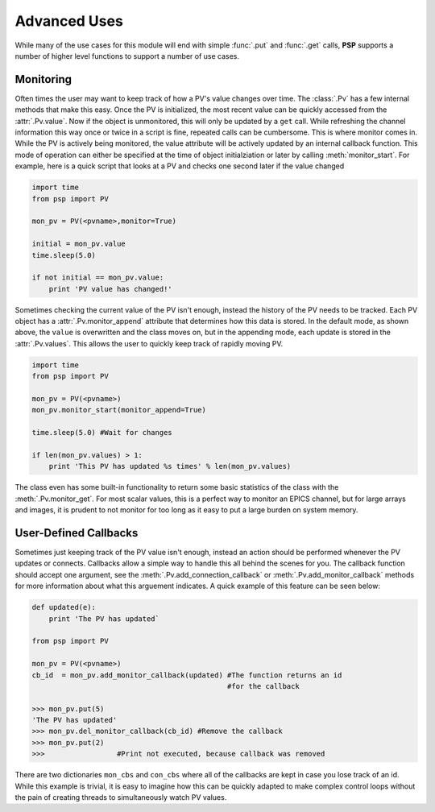 Advanced Uses
=============
While many of the use cases for this module will end with simple
:func:`.put` and :func:`.get` calls, **PSP** supports a number of
higher level functions to support a number of use cases.

Monitoring
^^^^^^^^^^
Often times the user may want to keep track of how a PV's value changes over
time. The :class:`.Pv` has a few internal methods that make this easy. Once the
PV is initialized, the most recent value can be quickly accessed from the
:attr:`.Pv.value`. Now if the object is unmonitored, this will only be updated
by a ``get`` call. While refreshing the channel information this way once or
twice in a script is fine, repeated calls can be cumbersome. This is where
monitor comes in. While the PV is actively being monitored, the value attribute
will be actively updated by an internal callback function. This mode of
operation can either be specified at the time of object initialziation or later
by calling :meth:`monitor_start`. For example, here is a quick script that
looks at a PV and checks one second later if the value changed 

.. code-block:: python
    
    import time
    from psp import PV

    mon_pv = PV(<pvname>,monitor=True)
    
    initial = mon_pv.value
    time.sleep(5.0)

    if not initial == mon_pv.value:
        print 'PV value has changed!'

Sometimes checking the current value of the PV isn't enough, instead the
history of the PV needs to be tracked. Each PV object has a
:attr:`.Pv.monitor_append` attribute that determines how this data is stored.
In the default mode, as shown above, the ``value`` is overwritten and the class
moves on, but in the appending mode, each update is stored in the
:attr:`.Pv.values`. This allows the user to quickly keep track of rapidly moving PV.

.. code-block:: python
    
    import time
    from psp import PV

    mon_pv = PV(<pvname>)
    mon_pv.monitor_start(monitor_append=True)

    time.sleep(5.0) #Wait for changes

    if len(mon_pv.values) > 1:
        print 'This PV has updated %s times' % len(mon_pv.values)

The class even has some built-in functionality to return some basic statistics
of the class with the :meth:`.Pv.monitor_get`. For most scalar values, this is
a perfect way to monitor an EPICS channel, but for large arrays and images, it
is prudent to not monitor for too long as it easy to put a large burden on
system memory.   

User-Defined Callbacks
^^^^^^^^^^^^^^^^^^^^^^
Sometimes just keeping track of the PV value isn't enough, instead an action
should be performed whenever the PV updates or connects. Callbacks allow a
simple way to handle this all behind the scenes for you. The callback function
should accept one argument, see the :meth:`.Pv.add_connection_callback` or
:meth:`.Pv.add_monitor_callback` methods for more information about what this
arguement indicates. A quick example of this feature can be seen below:

.. code-block:: python
    
    def updated(e):
        print 'The PV has updated`

    from psp import PV

    mon_pv = PV(<pvname>)
    cb_id  = mon_pv.add_monitor_callback(updated) #The function returns an id
                                                  #for the callback

    >>> mon_pv.put(5)
    'The PV has updated'
    >>> mon_pv.del_monitor_callback(cb_id) #Remove the callback
    >>> mon_pv.put(2)
    >>>                 #Print not executed, because callback was removed

There are two dictionaries ``mon_cbs`` and ``con_cbs`` where all of the
callbacks are kept in case you lose track of an id. While this example is
trivial, it is easy to imagine how this can be quickly adapted to make complex
control loops without the pain of creating threads to simultaneously watch PV
values.
    

